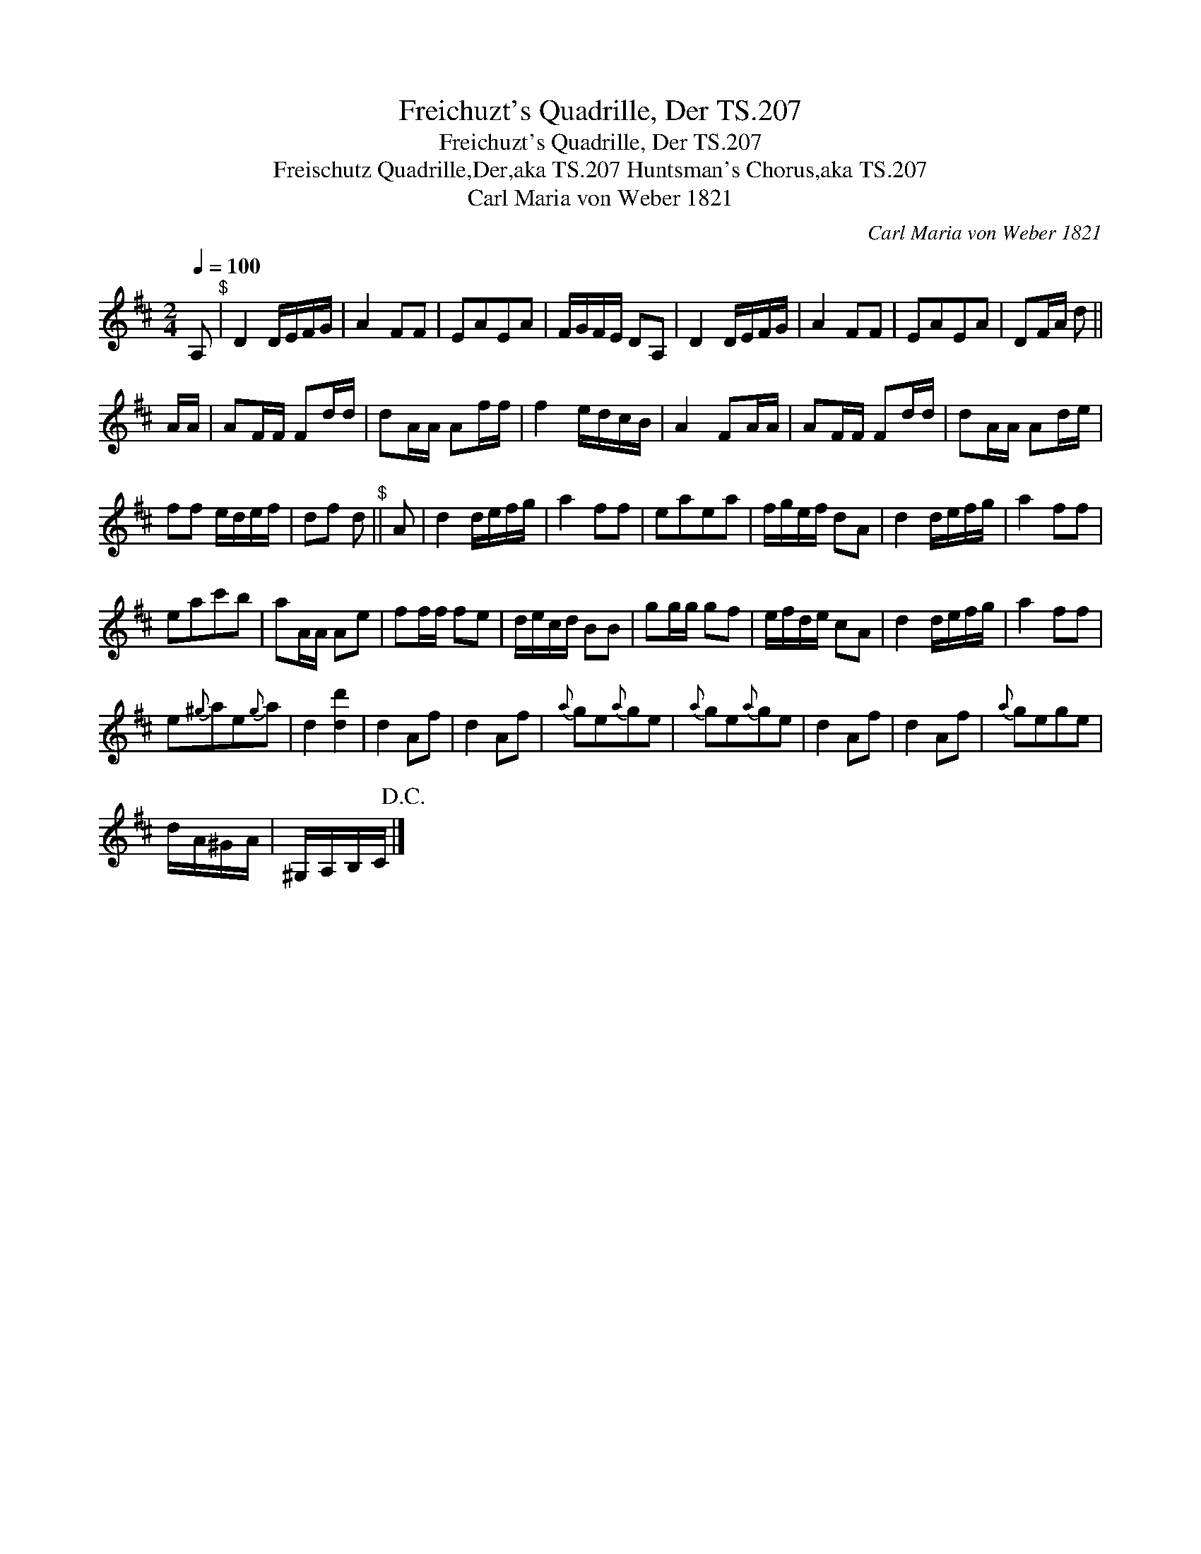 X:1
T:Freichuzt's Quadrille, Der TS.207
T:Freichuzt's Quadrille, Der TS.207
T:Freischutz Quadrille,Der,aka TS.207 Huntsman's Chorus,aka TS.207
T:Carl Maria von Weber 1821
C:Carl Maria von Weber 1821
L:1/8
Q:1/4=100
M:2/4
K:D
V:1 treble 
V:1
 A,"^$" | D2 D/E/F/G/ | A2 FF | EAEA | F/G/F/E/ DA, | D2 D/E/F/G/ | A2 FF | EAEA | DF/A/ d || %9
 A/A/ | AF/F/ Fd/d/ | dA/A/ Af/f/ | f2 e/d/c/B/ | A2 FA/A/ | AF/F/ Fd/d/ | dA/A/ Ad/e/ | %16
 ff e/d/e/f/ | df d"^$" || A | d2 d/e/f/g/ | a2 ff | eaea | f/g/e/f/ dA | d2 d/e/f/g/ | a2 ff | %25
 eac'b | aA/A/ Ae | ff/f/ fe | d/e/c/d/ BB | gg/g/ gf | e/f/d/e/ cA | d2 d/e/f/g/ | a2 ff | %33
 e{^g}ae{g}a | d2 [dd']2 | d2 Af | d2 Af |{a} ge{a}ge |{a} ge{a}ge | d2 Af | d2 Af |{a} gege | %42
 d/A/^G/A/ | ^G,/A,/B,/C/!D.C.! |] %44

